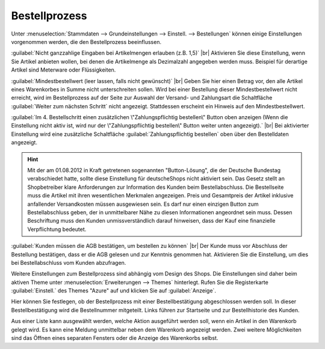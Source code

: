 ﻿Bestellprozess
==============

Unter :menuselection:`Stammdaten --> Grundeinstellungen --> Einstell. --> Bestellungen` können einige Einstellungen vorgenommen werden, die den Bestellprozess beeinflussen.

:guilabel:`Nicht ganzzahlige Eingaben bei Artikelmengen erlauben (z.B. 1,5)` |br|
Aktivieren Sie diese Einstellung, wenn Sie Artikel anbieten wollen, bei denen die Artikelmenge als Dezimalzahl angegeben werden muss. Beispiel für derartige Artikel sind Meterware oder Flüssigkeiten.

:guilabel:`Mindestbestellwert (leer lassen, falls nicht gewünscht)` |br|
Geben Sie hier einen Betrag vor, den alle Artikel eines Warenkorbes in Summe nicht unterschreiten sollen. Wird bei einer Bestellung dieser Mindestbestellwert nicht erreicht, wird im Bestellprozess auf der Seite zur Auswahl der Versand- und Zahlungsart die Schaltfläche :guilabel:`Weiter zum nächsten Schritt` nicht angezeigt. Stattdessen erscheint ein Hinweis auf den Mindestbestellwert.

:guilabel:`Im 4. Bestellschritt einen zusätzlichen \"Zahlungspflichtig bestellen\" Button oben anzeigen (Wenn die Einstellung nicht aktiv ist, wird nur der \"Zahlungspflichtig bestellen\" Button weiter unten angezeigt).` |br|
Bei aktivierter Einstellung wird eine zusätzliche Schaltfläche :guilabel:`Zahlungspflichtig bestellen` oben über den Bestelldaten angezeigt.

.. hint:: Mit der am 01.08.2012 in Kraft getretenen sogenannten \"Button-Lösung\", die der Deutsche Bundestag verabschiedet hatte, sollte diese Einstellung für deutsche\Shops nicht aktiviert sein. Das Gesetz stellt an Shopbetreiber klare Anforderungen zur Information des Kunden beim Bestellabschluss. Die Bestellseite muss die Artikel mit ihren wesentlichen Merkmalen angezeigen. Preis und Gesamtpreis der Artikel inklusive anfallender Versandkosten müssen ausgewiesen sein. Es darf nur einen einzigen Button zum Bestellabschluss geben, der in unmittelbarer Nähe zu diesen Informationen angeordnet sein muss. Dessen Beschriftung muss den Kunden unmissverständlich darauf hinweisen, dass der Kauf eine finanzielle Verpflichtung bedeutet.

:guilabel:`Kunden müssen die AGB bestätigen, um bestellen zu können` |br|
Der Kunde muss vor Abschluss der Bestellung bestätigen, dass er die AGB gelesen und zur Kenntnis genommen hat. Aktivieren Sie die Einstellung, um dies bei Bestellabschluss vom Kunden abzufragen.

Weitere Einstellungen zum Bestellprozess sind abhängig vom Design des Shops. Die Einstellungen sind daher beim aktiven Theme unter :menuselection:`Erweiterungen --> Themes` hinterlegt. Rufen Sie die Registerkarte :guilabel:`Einstell.` des Themes \"Azure\" auf und klicken Sie auf :guilabel:`Anzeige`.

Hier können Sie festlegen, ob der Bestellprozess mit einer Bestellbestätigung abgeschlossen werden soll. In dieser Bestellbestätigung wird die Bestellnummer mitgeteilt. Links führen zur Startseite und zur Bestellhistorie des Kunden.

Aus einer Liste kann ausgewählt werden, welche Aktion ausgeführt werden soll, wenn ein Artikel in den Warenkorb gelegt wird. Es kann eine Meldung unmittelbar neben dem Warenkorb angezeigt werden. Zwei weitere Möglichkeiten sind das Öffnen eines separaten Fensters oder die Anzeige des Warenkorbs selbst.


.. Intern: oxbaax, Status: